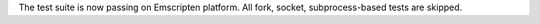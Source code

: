 The test suite is now passing on Emscripten platform. All fork, socket,
subprocess-based tests are skipped.
